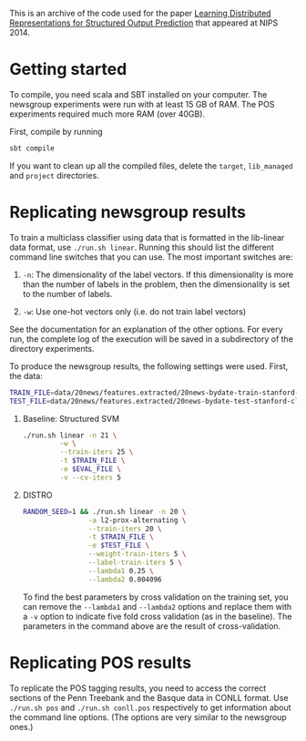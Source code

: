 This is an archive of the code used for the paper [[http://svivek.com/research/2014-nips.html][Learning Distributed
Representations for Structured Output Prediction]] that appeared at
NIPS 2014.


* Getting started

  To compile, you need scala and SBT installed on your computer. The
  newsgroup experiments were run with at least 15 GB of RAM. The POS
  experiments required much more RAM (over 40GB).

  First, compile by running

  #+BEGIN_SRC bash
  sbt compile
  #+END_SRC

  If you want to clean up all the compiled files, delete the =target=,
  =lib_managed= and =project= directories.


* Replicating newsgroup results
  To train a multiclass classifier using data that is formatted
  in the lib-linear data format, use =./run.sh linear=. Running this
  should list the different command line switches that you can use.
  The most important switches are:

  1. =-n=: The dimensionality of the label vectors. If this
     dimensionality is more than the number of labels in the problem,
     then the dimensionality is set to the number of labels.

  2. =-w=: Use one-hot vectors only (i.e. do not train label vectors)

  See the documentation for an explanation of the other options. For
  every run, the complete log of the execution will be saved in a
  subdirectory of the directory experiments.

  To produce the newsgroup results, the following settings were used.
  First, the data:

  #+BEGIN_SRC bash
  TRAIN_FILE=data/20news/features.extracted/20news-bydate-train-stanford-classifier.txt.feats
  TEST_FILE=data/20news/features.extracted/20news-bydate-test-stanford-classifier.txt.feats
  #+END_SRC
  

  1. Baseline: Structured SVM
     #+BEGIN_SRC bash
     ./run.sh linear -n 21 \
              -w \
              --train-iters 25 \
              -t $TRAIN_FILE \
              -e $EVAL_FILE \
              -v --cv-iters 5
     #+END_SRC

  2. DISTRO
     
     #+BEGIN_SRC bash
     RANDOM_SEED=1 && ./run.sh linear -n 20 \
                     -a l2-prox-alternating \
                     --train-iters 20 \
                     -t $TRAIN_FILE \
                     -e $TEST_FILE \
                     --weight-train-iters 5 \
                     --label-train-iters 5 \
                     --lambda1 0.25 \
                     --lambda2 0.004096
     #+END_SRC

     To find the best parameters by cross validation on the training
     set, you can remove the =--lambda1= and =--lambda2= options and
     replace them with a =-v= option to indicate five fold cross
     validation (as in the baseline). The parameters in the command
     above are the result of cross-validation.

* Replicating POS results
  To replicate the POS tagging results, you need to access the correct
  sections of the Penn Treebank and the Basque data in CONLL format.
  Use =./run.sh pos= and =./run.sh conll.pos= respectively to get
  information about the command line options. (The options are very
  similar to the newsgroup ones.)
  



